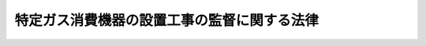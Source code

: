 .. _S54HO033:

============================================
特定ガス消費機器の設置工事の監督に関する法律
============================================

.. raw:: html
    
    
    <b>特定ガス消費機器の設置工事の監督に関する法律<br>
    （昭和五十四年五月十日法律第三十三号）</b><br><br><div align="right">最終改正：平成二七年六月二四日法律第四七号</div><br><div align="right"><table width="" border="0"><tr><td><font color="RED">（最終改正までの未施行法令）</font></td></tr><tr><td><a href="/cgi-bin/idxmiseko.cgi?H_RYAKU=%8f%ba%8c%dc%8e%6c%96%40%8e%4f%8e%4f&amp;H_NO=%95%bd%90%ac%93%f1%8f%5c%8e%b5%94%4e%98%5a%8c%8e%93%f1%8f%5c%8e%6c%93%fa%96%40%97%a5%91%e6%8e%6c%8f%5c%8e%b5%8d%86&amp;H_PATH=/miseko/S54HO033/H27HO047.html" target="inyo">平成二十七年六月二十四日法律第四十七号</a></td><td align="right">（未施行）</td></tr><tr></tr><tr><td align="right">　</td><td></td></tr><tr></tr></table></div>
    <p>
    </p><div class="arttitle"><a name="1000000000000000000000000000000000000000000000000100000000000000000000000000000">（目的）</a>
    </div><div class="item"><b>第一条</b>
    <a name="1000000000000000000000000000000000000000000000000100000000001000000000000000000"></a>
    　この法律は、<a href="/cgi-bin/idxrefer.cgi?H_FILE=%8f%ba%93%f1%8b%e3%96%40%8c%dc%88%ea&amp;REF_NAME=%83%4b%83%58%8e%96%8b%c6%96%40&amp;ANCHOR_F=&amp;ANCHOR_T=" target="inyo">ガス事業法</a>
    （昭和二十九年法律第五十一号）及び<a href="/cgi-bin/idxrefer.cgi?H_FILE=%8f%ba%8e%6c%93%f1%96%40%88%ea%8e%6c%8b%e3&amp;REF_NAME=%89%74%89%bb%90%ce%96%fb%83%4b%83%58%82%cc%95%db%88%c0%82%cc%8a%6d%95%db%8b%79%82%d1%8e%e6%88%f8%82%cc%93%4b%90%b3%89%bb%82%c9%8a%d6%82%b7%82%e9%96%40%97%a5&amp;ANCHOR_F=&amp;ANCHOR_T=" target="inyo">液化石油ガスの保安の確保及び取引の適正化に関する法律</a>
    （昭和四十二年法律第百四十九号）と相まつて、特定ガス消費機器の設置又は変更の工事の欠陥に係るガスによる災害の発生を防止するため、これらの工事の事業を行う者の工事の監督に関する義務等を定めることを目的とする。
    </div>
    
    <p>
    </p><div class="arttitle"><a name="1000000000000000000000000000000000000000000000000200000000000000000000000000000">（定義）</a>
    </div><div class="item"><b>第二条</b>
    <a name="1000000000000000000000000000000000000000000000000200000000001000000000000000000"></a>
    　この法律において「特定ガス消費機器」とは、ガスバーナー付ふろがま、ガス瞬間湯沸器その他の<a href="/cgi-bin/idxrefer.cgi?H_FILE=%8f%ba%93%f1%8b%e3%96%40%8c%dc%88%ea&amp;REF_NAME=%83%4b%83%58%8e%96%8b%c6%96%40%91%e6%8e%6c%8f%5c%8f%f0%82%cc%93%f1%91%e6%88%ea%8d%80&amp;ANCHOR_F=1000000000000000000000000000000000000000000000004000200000001000000000000000000&amp;ANCHOR_T=1000000000000000000000000000000000000000000000004000200000001000000000000000000#1000000000000000000000000000000000000000000000004000200000001000000000000000000" target="inyo">ガス事業法第四十条の二第一項</a>
    に規定する消費機器又は<a href="/cgi-bin/idxrefer.cgi?H_FILE=%8f%ba%8e%6c%93%f1%96%40%88%ea%8e%6c%8b%e3&amp;REF_NAME=%89%74%89%bb%90%ce%96%fb%83%4b%83%58%82%cc%95%db%88%c0%82%cc%8a%6d%95%db%8b%79%82%d1%8e%e6%88%f8%82%cc%93%4b%90%b3%89%bb%82%c9%8a%d6%82%b7%82%e9%96%40%97%a5&amp;ANCHOR_F=&amp;ANCHOR_T=" target="inyo">液化石油ガスの保安の確保及び取引の適正化に関する法律</a>
    （以下「液化石油ガス法」という。）<a href="/cgi-bin/idxrefer.cgi?H_FILE=%8f%ba%8e%6c%93%f1%96%40%88%ea%8e%6c%8b%e3&amp;REF_NAME=%91%e6%93%f1%8f%f0%91%e6%8c%dc%8d%80&amp;ANCHOR_F=1000000000000000000000000000000000000000000000000200000000005000000000000000000&amp;ANCHOR_T=1000000000000000000000000000000000000000000000000200000000005000000000000000000#1000000000000000000000000000000000000000000000000200000000005000000000000000000" target="inyo">第二条第五項</a>
    に規定する消費設備に該当する機械又は器具（附属装置を含む。）で構造、使用状況等からみて設置又は変更の工事の欠陥に係るガスによる災害の発生のおそれが多いと認められるものであつて、政令で定めるものをいう。
    </div>
    <div class="item"><b><a name="1000000000000000000000000000000000000000000000000200000000002000000000000000000">２</a>
    </b>
    　この法律において「特定工事」とは、特定ガス消費機器の設置又は変更の工事（経済産業省令で定める軽微なものを除く。）をいう。
    </div>
    
    <p>
    </p><div class="arttitle"><a name="1000000000000000000000000000000000000000000000000300000000000000000000000000000">（特定工事の監督）</a>
    </div><div class="item"><b>第三条</b>
    <a name="1000000000000000000000000000000000000000000000000300000000001000000000000000000"></a>
    　特定工事の事業を行う者（以下「特定工事事業者」という。）は、特定工事を施工するときは、特定工事が<a href="/cgi-bin/idxrefer.cgi?H_FILE=%8f%ba%93%f1%8b%e3%96%40%8c%dc%88%ea&amp;REF_NAME=%83%4b%83%58%8e%96%8b%c6%96%40%91%e6%8e%6c%8f%5c%8f%f0%82%cc%8e%6c&amp;ANCHOR_F=1000000000000000000000000000000000000000000000004000400000000000000000000000000&amp;ANCHOR_T=1000000000000000000000000000000000000000000000004000400000000000000000000000000#1000000000000000000000000000000000000000000000004000400000000000000000000000000" target="inyo">ガス事業法第四十条の四</a>
    又は<a href="/cgi-bin/idxrefer.cgi?H_FILE=%8f%ba%8e%6c%93%f1%96%40%88%ea%8e%6c%8b%e3&amp;REF_NAME=%89%74%89%bb%90%ce%96%fb%83%4b%83%58%96%40%91%e6%8e%4f%8f%5c%94%aa%8f%f0%82%cc%93%f1&amp;ANCHOR_F=1000000000000000000000000000000000000000000000003800200000000000000000000000000&amp;ANCHOR_T=1000000000000000000000000000000000000000000000003800200000000000000000000000000#1000000000000000000000000000000000000000000000003800200000000000000000000000000" target="inyo">液化石油ガス法第三十八条の二</a>
    の規定に適合することを確保するため、これを、経済産業省令で定めるところにより、ガス消費機器設置工事監督者の資格を有する者に実地に監督させ、又はその資格を有する特定工事事業者が自ら実地に監督しなければならない。ただし、これらの者が自ら特定工事を行う場合は、この限りでない。
    </div>
    
    <p>
    </p><div class="arttitle"><a name="1000000000000000000000000000000000000000000000000400000000000000000000000000000">（ガス消費機器設置工事監督者の資格等）</a>
    </div><div class="item"><b>第四条</b>
    <a name="1000000000000000000000000000000000000000000000000400000000001000000000000000000"></a>
    　ガス消費機器設置工事監督者の資格は、次の各号のいずれかとする。
    <div class="number"><b><a name="1000000000000000000000000000000000000000000000000400000000001000000001000000000">一</a>
    </b>
    　経済産業大臣又はその指定する者が経済産業省令で定めるところにより行う特定工事に必要な知識及び技能に関する講習の課程を修了した者であること。
    </div>
    <div class="number"><b><a name="1000000000000000000000000000000000000000000000000400000000001000000002000000000">二</a>
    </b>
    　液化石油ガス設備士であること。
    </div>
    <div class="number"><b><a name="1000000000000000000000000000000000000000000000000400000000001000000003000000000">三</a>
    </b>
    　経済産業省令で定めるところにより、前二号に掲げる者と同等以上の知識及び技能を有していることにつき経済産業大臣の認定を受けた者であること。
    </div>
    </div>
    <div class="item"><b><a name="1000000000000000000000000000000000000000000000000400000000002000000000000000000">２</a>
    </b>
    　前項第一号又は第三号に該当することによりガス消費機器設置工事監督者の資格を有する者（以下「講習修了資格者等」という。）は、経済産業省令で定める期間ごとに、経済産業大臣又はその指定する者が経済産業省令で定めるところにより行う特定工事に係るガスによる災害の発生の防止に関する講習を受けなければならない。
    </div>
    <div class="item"><b><a name="1000000000000000000000000000000000000000000000000400000000003000000000000000000">３</a>
    </b>
    　講習修了資格者等は、前項の講習を受けなかつたときは、ガス消費機器設置工事監督者の資格を失う。
    </div>
    <div class="item"><b><a name="1000000000000000000000000000000000000000000000000400000000004000000000000000000">４</a>
    </b>
    　講習修了資格者等のガス消費機器設置工事監督者の資格を証する書面（以下「資格証」という。）の様式及び交付、再交付その他の手続に関し必要な事項は、経済産業省令で定める。
    </div>
    <div class="item"><b><a name="1000000000000000000000000000000000000000000000000400000000005000000000000000000">５</a>
    </b>
    　第一項第一号若しくは第二項の講習若しくは資格証の再交付又は第一項第三号の認定を受けようとする者（経済産業大臣に対して手続を行おうとする者に限る。）は、実費を勘案して政令で定める金額の手数料を納付しなければならない。
    </div>
    
    <p>
    </p><div class="arttitle"><a name="1000000000000000000000000000000000000000000000000500000000000000000000000000000">（監督者の義務等）</a>
    </div><div class="item"><b>第五条</b>
    <a name="1000000000000000000000000000000000000000000000000500000000001000000000000000000"></a>
    　第三条の規定により特定工事を実地に監督する者は、その監督の職務を誠実に行わなければならない。
    </div>
    <div class="item"><b><a name="1000000000000000000000000000000000000000000000000500000000002000000000000000000">２</a>
    </b>
    　特定工事に従事する者は、前項に規定する者が同項の監督の職務を行う上で必要があると認めてする指示に従わなければならない。
    </div>
    <div class="item"><b><a name="1000000000000000000000000000000000000000000000000500000000003000000000000000000">３</a>
    </b>
    　第三条本文の規定により特定工事を実地に監督し、又は同条ただし書の規定により自ら特定工事を行う者は、その監督の職務を行い、又は自ら特定工事を行うときは、資格証（液化石油ガス設備士にあつては、液化石油ガス設備士免状）を携帯していなければならない。
    </div>
    
    <p>
    </p><div class="arttitle"><a name="1000000000000000000000000000000000000000000000000600000000000000000000000000000">（表示）</a>
    </div><div class="item"><b>第六条</b>
    <a name="1000000000000000000000000000000000000000000000000600000000001000000000000000000"></a>
    　特定工事事業者は、特定工事を施工したときは、経済産業省令で定めるところにより、当該特定工事に係る特定ガス消費機器の見やすい場所に、氏名又は名称、施工年月日その他の経済産業省令で定める事項を記載した表示を付さなければならない。
    </div>
    
    <p>
    </p><div class="arttitle"><a name="1000000000000000000000000000000000000000000000000700000000000000000000000000000">（報告の徴収）</a>
    </div><div class="item"><b>第七条</b>
    <a name="1000000000000000000000000000000000000000000000000700000000001000000000000000000"></a>
    　経済産業大臣は、特定工事に係るガスによる災害の発生の防止のため必要があると認めるときは、特定工事事業者に対し、特定工事の施工に関し、報告をさせることができる。
    </div>
    
    <p>
    </p><div class="arttitle"><a name="1000000000000000000000000000000000000000000000000800000000000000000000000000000">（経過措置）</a>
    </div><div class="item"><b>第八条</b>
    <a name="1000000000000000000000000000000000000000000000000800000000001000000000000000000"></a>
    　この法律の規定に基づき政令又は経済産業省令を制定し、又は改廃する場合においては、それぞれ、政令又は経済産業省令で、その制定又は改廃に伴い合理的に必要と判断される範囲内において、所要の経過措置（罰則に関する経過措置を含む。）を定めることができる。
    </div>
    
    <p>
    </p><div class="arttitle"><a name="1000000000000000000000000000000000000000000000000800200000000000000000000000000">（都道府県が処理する事務）</a>
    </div><div class="item"><b>第八条の二</b>
    <a name="1000000000000000000000000000000000000000000000000800200000001000000000000000000"></a>
    　この法律に規定する経済産業大臣の権限に属する事務の一部は、政令で定めるところにより、都道府県知事が行うこととすることができる。
    </div>
    
    <p>
    </p><div class="arttitle"><a name="1000000000000000000000000000000000000000000000000900000000000000000000000000000">（権限の委任）</a>
    </div><div class="item"><b>第九条</b>
    <a name="1000000000000000000000000000000000000000000000000900000000001000000000000000000"></a>
    　この法律の規定により経済産業大臣の権限に属する事項は、政令で定めるところにより、産業保安監督部長に委任することができる。
    </div>
    
    <p>
    </p><div class="arttitle"><a name="1000000000000000000000000000000000000000000000001000000000000000000000000000000">（罰則）</a>
    </div><div class="item"><b>第十条</b>
    <a name="1000000000000000000000000000000000000000000000001000000000001000000000000000000"></a>
    　第三条の規定に違反した者は、二十万円以下の罰金に処する。
    </div>
    
    <p>
    </p><div class="item"><b><a name="1000000000000000000000000000000000000000000000001100000000000000000000000000000">第十一条</a>
    </b>
    <a name="1000000000000000000000000000000000000000000000001100000000001000000000000000000"></a>
    　第七条の規定による報告をせず、又は虚偽の報告をした者は、十万円以下の罰金に処する。
    </div>
    
    <p>
    </p><div class="item"><b><a name="1000000000000000000000000000000000000000000000001200000000000000000000000000000">第十二条</a>
    </b>
    <a name="1000000000000000000000000000000000000000000000001200000000001000000000000000000"></a>
    　法人の代表者又は法人若しくは人の代理人、使用人その他の従業者が、その法人又は人の業務に関し、前二条の違反行為をしたときは、行為者を罰するほか、その法人又は人に対して、各本条の刑を科する。
    </div>
    
    <p>
    </p><div class="item"><b><a name="1000000000000000000000000000000000000000000000001300000000000000000000000000000">第十三条</a>
    </b>
    <a name="1000000000000000000000000000000000000000000000001300000000001000000000000000000"></a>
    　第六条の規定による表示をせず、又は虚偽の表示をした者は、十万円以下の過料に処する。
    </div>
    
    <p>
    </p><div class="item"><b><a name="1000000000000000000000000000000000000000000000001400000000000000000000000000000">第十四条</a>
    </b>
    <a name="1000000000000000000000000000000000000000000000001400000000001000000000000000000"></a>
    　第五条第三項の規定に違反した者は、五万円以下の過料に処する。
    </div>
    
    
    <br><a name="5000000000000000000000000000000000000000000000000000000000000000000000000000000"></a>
    　　　<a name="5000000001000000000000000000000000000000000000000000000000000000000000000000000"><b>附　則</b></a>
    <br>
    <p></p><div class="arttitle">（施行期日）</div>
    <div class="item"><b>１</b>
    　この法律は、公布の日から起算して六月を超えない範囲内において政令で定める日から施行する。ただし、第三条、第四条第二項及び第三項、第五条並びに第七条の規定は、公布の日から起算して二年六月を超えない範囲内において政令で定める日から施行する。
    </div>
    <div class="arttitle">（ガス事業法の一部改正）</div>
    <div class="item"><b>２</b>
    　ガス事業法の一部を次のように改正する。<br>　　　第四十条の二第一項中「以下」を「附属装置を含む。以下」に改める。<br>　第四十条の五を第四十条の六とし、第四十条の四を第四十条の五とし、第四十条の三の次に次の一条を加える。<br>　　　（基準適合義務）<br>　　第四十条の四　消費機器の設置又は変更の工事は、その消費機器が第四十条の二第二項の通商産業省令で定める技術上の基準に適合するようにしなければならない。<br>　　　第五十八条に次の一号を加える。<br>五　第四十条の四の規定に違反した者
    </div>
    <div class="arttitle">（液化石油ガスの保安の確保及び取引の適正化に関する法律の一部改正）</div>
    <div class="item"><b>３</b>
    　液化石油ガスの保安の確保及び取引の適正化に関する法律の一部を次のように改正する。<br><br>　　　第三十八条の四第三項第二号中「若しくは高圧ガス取締法又は」を「、高圧ガス取締法若しくは特定ガス消費機器の設置工事の監督に関する法律（昭和五十四年法律第三十三号）若しくは」に改め、「命令」の下に「又はガス事業法第四十条の四」を加え、同条第四項中「若しくは高圧ガス取締法又は」を「、高圧ガス取締法若しくは特定ガス消費機器の設置工事の監督に関する法律若しくは」に改め、「命令」の下に「又はガス事業法第四十条の四」を加える。
    </div>
    
    <br>　　　<a name="5000000002000000000000000000000000000000000000000000000000000000000000000000000"><b>附　則　（平成一一年七月一六日法律第八七号）　抄</b></a>
    <br>
    <p>
    </p><div class="arttitle">（施行期日）</div>
    <div class="item"><b>第一条</b>
    　この法律は、平成十二年四月一日から施行する。ただし、次の各号に掲げる規定は、当該各号に定める日から施行する。
    <div class="number"><b>一</b>
    　第一条中地方自治法第二百五十条の次に五条、節名並びに二款及び款名を加える改正規定（同法第二百五十条の九第一項に係る部分（両議院の同意を得ることに係る部分に限る。）に限る。）、第四十条中自然公園法附則第九項及び第十項の改正規定（同法附則第十項に係る部分に限る。）、第二百四十四条の規定（農業改良助長法第十四条の三の改正規定に係る部分を除く。）並びに第四百七十二条の規定（市町村の合併の特例に関する法律第六条、第八条及び第十七条の改正規定に係る部分を除く。）並びに附則第七条、第十条、第十二条、第五十九条ただし書、第六十条第四項及び第五項、第七十三条、第七十七条、第百五十七条第四項から第六項まで、第百六十条、第百六十三条、第百六十四条並びに第二百二条の規定　公布の日
    </div>
    </div>
    
    <p>
    </p><div class="arttitle">（国等の事務）</div>
    <div class="item"><b>第百五十九条</b>
    　この法律による改正前のそれぞれの法律に規定するもののほか、この法律の施行前において、地方公共団体の機関が法律又はこれに基づく政令により管理し又は執行する国、他の地方公共団体その他公共団体の事務（附則第百六十一条において「国等の事務」という。）は、この法律の施行後は、地方公共団体が法律又はこれに基づく政令により当該地方公共団体の事務として処理するものとする。
    </div>
    
    <p>
    </p><div class="arttitle">（処分、申請等に関する経過措置）</div>
    <div class="item"><b>第百六十条</b>
    　この法律（附則第一条各号に掲げる規定については、当該各規定。以下この条及び附則第百六十三条において同じ。）の施行前に改正前のそれぞれの法律の規定によりされた許可等の処分その他の行為（以下この条において「処分等の行為」という。）又はこの法律の施行の際現に改正前のそれぞれの法律の規定によりされている許可等の申請その他の行為（以下この条において「申請等の行為」という。）で、この法律の施行の日においてこれらの行為に係る行政事務を行うべき者が異なることとなるものは、附則第二条から前条までの規定又は改正後のそれぞれの法律（これに基づく命令を含む。）の経過措置に関する規定に定めるものを除き、この法律の施行の日以後における改正後のそれぞれの法律の適用については、改正後のそれぞれの法律の相当規定によりされた処分等の行為又は申請等の行為とみなす。
    </div>
    <div class="item"><b>２</b>
    　この法律の施行前に改正前のそれぞれの法律の規定により国又は地方公共団体の機関に対し報告、届出、提出その他の手続をしなければならない事項で、この法律の施行の日前にその手続がされていないものについては、この法律及びこれに基づく政令に別段の定めがあるもののほか、これを、改正後のそれぞれの法律の相当規定により国又は地方公共団体の相当の機関に対して報告、届出、提出その他の手続をしなければならない事項についてその手続がされていないものとみなして、この法律による改正後のそれぞれの法律の規定を適用する。
    </div>
    
    <p>
    </p><div class="arttitle">（不服申立てに関する経過措置）</div>
    <div class="item"><b>第百六十一条</b>
    　施行日前にされた国等の事務に係る処分であって、当該処分をした行政庁（以下この条において「処分庁」という。）に施行日前に行政不服審査法に規定する上級行政庁（以下この条において「上級行政庁」という。）があったものについての同法による不服申立てについては、施行日以後においても、当該処分庁に引き続き上級行政庁があるものとみなして、行政不服審査法の規定を適用する。この場合において、当該処分庁の上級行政庁とみなされる行政庁は、施行日前に当該処分庁の上級行政庁であった行政庁とする。
    </div>
    <div class="item"><b>２</b>
    　前項の場合において、上級行政庁とみなされる行政庁が地方公共団体の機関であるときは、当該機関が行政不服審査法の規定により処理することとされる事務は、新地方自治法第二条第九項第一号に規定する第一号法定受託事務とする。
    </div>
    
    <p>
    </p><div class="arttitle">（手数料に関する経過措置）</div>
    <div class="item"><b>第百六十二条</b>
    　施行日前においてこの法律による改正前のそれぞれの法律（これに基づく命令を含む。）の規定により納付すべきであった手数料については、この法律及びこれに基づく政令に別段の定めがあるもののほか、なお従前の例による。
    </div>
    
    <p>
    </p><div class="arttitle">（罰則に関する経過措置）</div>
    <div class="item"><b>第百六十三条</b>
    　この法律の施行前にした行為に対する罰則の適用については、なお従前の例による。
    </div>
    
    <p>
    </p><div class="arttitle">（その他の経過措置の政令への委任）</div>
    <div class="item"><b>第百六十四条</b>
    　この附則に規定するもののほか、この法律の施行に伴い必要な経過措置（罰則に関する経過措置を含む。）は、政令で定める。
    </div>
    <div class="item"><b>２</b>
    　附則第十八条、第五十一条及び第百八十四条の規定の適用に関して必要な事項は、政令で定める。
    </div>
    
    <p>
    </p><div class="arttitle">（検討）</div>
    <div class="item"><b>第二百五十条</b>
    　新地方自治法第二条第九項第一号に規定する第一号法定受託事務については、できる限り新たに設けることのないようにするとともに、新地方自治法別表第一に掲げるもの及び新地方自治法に基づく政令に示すものについては、地方分権を推進する観点から検討を加え、適宜、適切な見直しを行うものとする。
    </div>
    
    <p>
    </p><div class="item"><b>第二百五十一条</b>
    　政府は、地方公共団体が事務及び事業を自主的かつ自立的に執行できるよう、国と地方公共団体との役割分担に応じた地方税財源の充実確保の方途について、経済情勢の推移等を勘案しつつ検討し、その結果に基づいて必要な措置を講ずるものとする。
    </div>
    
    <p>
    </p><div class="item"><b>第二百五十二条</b>
    　政府は、医療保険制度、年金制度等の改革に伴い、社会保険の事務処理の体制、これに従事する職員の在り方等について、被保険者等の利便性の確保、事務処理の効率化等の視点に立って、検討し、必要があると認めるときは、その結果に基づいて所要の措置を講ずるものとする。
    </div>
    
    <br>　　　<a name="5000000003000000000000000000000000000000000000000000000000000000000000000000000"><b>附　則　（平成一一年一二月二二日法律第一六〇号）　抄</b></a>
    <br>
    <p>
    </p><div class="arttitle">（施行期日）</div>
    <div class="item"><b>第一条</b>
    　この法律（第二条及び第三条を除く。）は、平成十三年一月六日から施行する。
    </div>
    
    <br>　　　<a name="5000000004000000000000000000000000000000000000000000000000000000000000000000000"><b>附　則　（平成一六年六月九日法律第九四号）　抄</b></a>
    <br>
    <p>
    </p><div class="arttitle">（施行期日）</div>
    <div class="item"><b>第一条</b>
    　この法律は、平成十七年四月一日から施行する。ただし、附則第七条及び第二十八条の規定は公布の日から、附則第四条第一項から第五項まで及び第九項から第十一項まで、第五条並びに第六条の規定は平成十六年十月一日から施行する。
    </div>
    
    <p>
    </p><div class="arttitle">（処分等に関する経過措置）</div>
    <div class="item"><b>第二十六条</b>
    　この法律の施行前に改正前のそれぞれの法律（これに基づく命令を含む。以下この条において同じ。）の規定によってした処分、手続その他の行為であって、改正後のそれぞれの法律の規定に相当の規定があるものは、この附則に別段の定めがあるものを除き、改正後のそれぞれの法律の相当の規定によってしたものとみなす。
    </div>
    
    <p>
    </p><div class="arttitle">（罰則の適用に関する経過措置）</div>
    <div class="item"><b>第二十七条</b>
    　この法律の施行前にした行為に対する罰則の適用については、なお従前の例による。
    </div>
    
    <p>
    </p><div class="arttitle">（政令委任）</div>
    <div class="item"><b>第二十八条</b>
    　この附則に定めるもののほか、この法律の施行に伴い必要な経過措置は、政令で定める。
    </div>
    
    <p>
    </p><div class="arttitle">（検討）</div>
    <div class="item"><b>第二十九条</b>
    　政府は、この法律の施行後五年を経過した場合において、新鉱山保安法の施行の状況を勘案し、必要があると認めるときは、新鉱山保安法の規定について検討を加え、その結果に基づいて必要な措置を講ずるものとする。
    </div>
    
    <br>　　　<a name="5000000005000000000000000000000000000000000000000000000000000000000000000000000"><b>附　則　（平成二七年六月二四日法律第四七号）　抄</b></a>
    <br>
    <p>
    </p><div class="arttitle">（施行期日）</div>
    <div class="item"><b>第一条</b>
    　この法律は、平成三十二年四月一日から施行する。ただし、次の各号に掲げる規定は、当該各号に定める日から施行する。
    <div class="number"><b>五</b>
    　第二条の規定（第三号に掲げる改正規定を除く。）及び第五条の規定並びに附則第十二条から第十五条まで、第十七条、第二十条、第二十一条、第二十二条（第六項を除く。）、第二十三条から第二十五条まで、第二十七条（附則第二十四条第一項に係る部分に限る。）、第二十八条（第五項を除く。）、第二十九条から第三十一条まで、第三十三条、第三十四条、第三十六条（附則第二十二条第一項及び第二項、第二十三条第一項、第二十四条第一項、第二十五条、第二十八条第一項及び第二項、第二十九条第一項、第三十条第一項及び第三十一条に係る部分に限る。）、第三十七条、第三十八条、第四十一条（第四項を除く。）、第四十二条、第四十三条、第四十五条（第四号から第六号までに係る部分に限る。）、第四十六条（附則第四十三条及び第四十五条（第四号から第六号までに係る部分に限る。）に係る部分に限る。）、第四十七条、第四十八条及び第七十五条の規定、附則第七十七条中地方税法（昭和二十五年法律第二百二十六号）第三百四十九条の三第三項及び第七百一条の三十四第三項第十七号の改正規定、附則第七十八条第一項から第六項まで及び第七十九条から第八十二条までの規定、附則第八十三条中法人税法（昭和四十年法律第三十四号）第四十五条第一項の改正規定（同項第二号に係る部分に限る。）、附則第八十五条中登録免許税法別表第一第百一号の改正規定及び同表第百四号（八）の改正規定、附則第八十七条の規定、附則第八十八条中電源開発促進税法（昭和四十九年法律第七十九号）第二条第三号イの改正規定（「発電量調整供給」を「電力量調整供給」に改める部分に限る。）並びに附則第九十条から第九十五条まで及び第九十七条の規定　公布の日から起算して二年六月を超えない範囲内において政令で定める日
    </div>
    </div>
    
    <br><br>
    
    